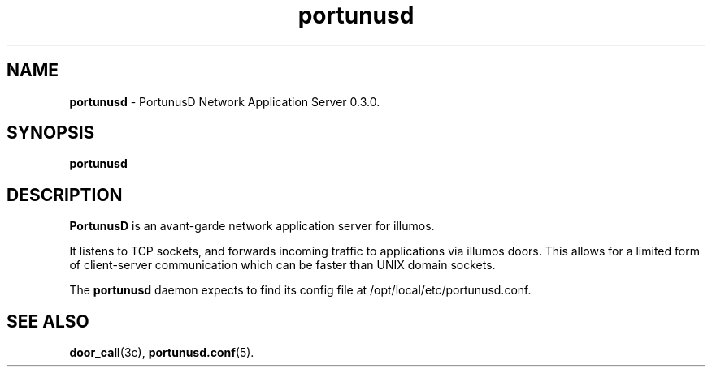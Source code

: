 .\"
.\" This Source Code Form is subject to the terms of the Mozilla Public
.\" License, v. 2.0. If a copy of the MPL was not distributed with this
.\" file, You can obtain one at https://mozilla.org/MPL/2.0/.
.\"
.\" Copyright 2021 Robert D. French
.\"
.TH "portunusd" "8" "Jun 21, 2021" "Robert D. French" "PortunusD"

.SH "NAME"
.B portunusd
\- PortunusD Network Application Server 0.3.0.

.SH "SYNOPSIS"
.B portunusd

.SH "DESCRIPTION"
.B PortunusD
is an avant-garde network application server for illumos.
.P
It listens to TCP sockets, and forwards incoming traffic to applications via
illumos doors. This allows for a limited form of client-server communication
which can be faster than UNIX domain sockets.
.P
The
.B portunusd
daemon expects to find its config file at /opt/local/etc/portunusd.conf.

.SH "SEE ALSO"
.BR door_call (3c),
.BR portunusd.conf (5).
